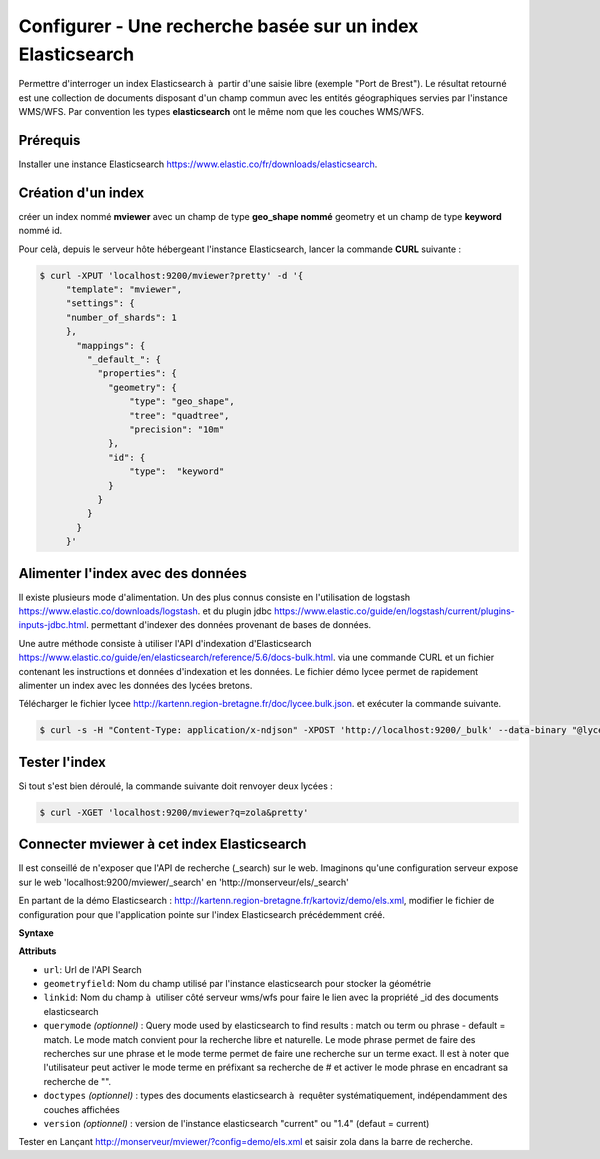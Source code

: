 .. Authors : 
.. mviewer team

.. _configels:

Configurer - Une recherche basée sur un index Elasticsearch
===========================================================

Permettre d'interroger un index Elasticsearch à  partir d'une saisie libre (exemple "Port de Brest"). Le résultat retourné est une collection de documents disposant d'un champ commun avec les entités géographiques servies par l'instance WMS/WFS. Par convention les types **elasticsearch** ont le même nom que les couches WMS/WFS.


Prérequis
-----------

Installer une instance Elasticsearch `<https://www.elastic.co/fr/downloads/elasticsearch>`_.

Création d'un index
--------------------

créer un index nommé **mviewer** avec un champ de type **geo_shape nommé** geometry et un champ de type **keyword** nommé id.

Pour celà, depuis le serveur hôte hébergeant l'instance Elasticsearch, lancer la commande **CURL** suivante :

.. code-block:: bash

   $ curl -XPUT 'localhost:9200/mviewer?pretty' -d '{
        "template": "mviewer",
        "settings": {
        "number_of_shards": 1
        },
          "mappings": {
            "_default_": {
              "properties": {
                "geometry": {
                    "type": "geo_shape",
                    "tree": "quadtree",
                    "precision": "10m"
                },
                "id": {
                    "type":  "keyword"
                }
              }
            }
          }
        }'

        
Alimenter l'index avec des données
------------------------------------

Il existe plusieurs mode d'alimentation. Un des plus connus consiste en l'utilisation de logstash `<https://www.elastic.co/downloads/logstash>`_. et du plugin jdbc `<https://www.elastic.co/guide/en/logstash/current/plugins-inputs-jdbc.html>`_. permettant d'indexer des données provenant de bases de données.

Une autre méthode consiste à utiliser l'API d'indexation d'Elasticsearch `<https://www.elastic.co/guide/en/elasticsearch/reference/5.6/docs-bulk.html>`_. via une commande CURL et un fichier contenant les instructions et données d'indexation et les données. Le fichier démo lycee permet de rapidement alimenter un index avec les données des lycées bretons.

Télécharger le fichier lycee `<http://kartenn.region-bretagne.fr/doc/lycee.bulk.json>`_. et exécuter la commande suivante.


.. code-block:: bash

     $ curl -s -H "Content-Type: application/x-ndjson" -XPOST 'http://localhost:9200/_bulk' --data-binary "@lycee.bulk.json"


Tester l'index
--------------

Si tout s'est bien déroulé, la commande suivante doit renvoyer deux lycées :

.. code-block:: bash

   $ curl -XGET 'localhost:9200/mviewer?q=zola&pretty'
   

Connecter mviewer à cet index Elasticsearch
--------------------------------------------

Il est conseillé de n'exposer que l'API de recherche (_search) sur le web. Imaginons qu'une configuration serveur expose sur le web 'localhost:9200/mviewer/_search' en 'http://monserveur/els/_search'

En partant de la démo Elasticsearch : http://kartenn.region-bretagne.fr/kartoviz/demo/els.xml, modifier le fichier de configuration pour que l'application pointe sur l'index Elasticsearch précédemment créé.

**Syntaxe**

.. code-block:: xml
       :linenos:
	
	   <elasticsearch url="http://monserveur/els/_search" geometryfield="geometry" linkid="search_id" querymode="match"/>

**Attributs**

* ``url``: Url de l'API Search
* ``geometryfield``: Nom du champ utilisé par l'instance elasticsearch pour stocker la géométrie
* ``linkid``: Nom du champ à  utiliser côté serveur wms/wfs pour faire le lien avec la propriété _id des documents elasticsearch
* ``querymode`` *(optionnel)* : Query mode used by elasticsearch to find results : match ou term ou phrase - default = match. Le mode match convient pour la recherche libre et naturelle. Le mode phrase permet de faire des recherches sur une phrase et le mode terme permet de faire une recherche sur un terme exact. Il est à noter que l'utilisateur peut activer le mode terme en préfixant sa recherche de # et activer le mode phrase en encadrant sa recherche de "".
* ``doctypes`` *(optionnel)* : types des documents elasticsearch à  requêter systématiquement, indépendamment des couches affichées
* ``version`` *(optionnel)* : version de l'instance elasticsearch "current" ou "1.4" (defaut = current)       

Tester en Lançant  http://monserveur/mviewer/?config=demo/els.xml et saisir zola dans la barre de recherche.